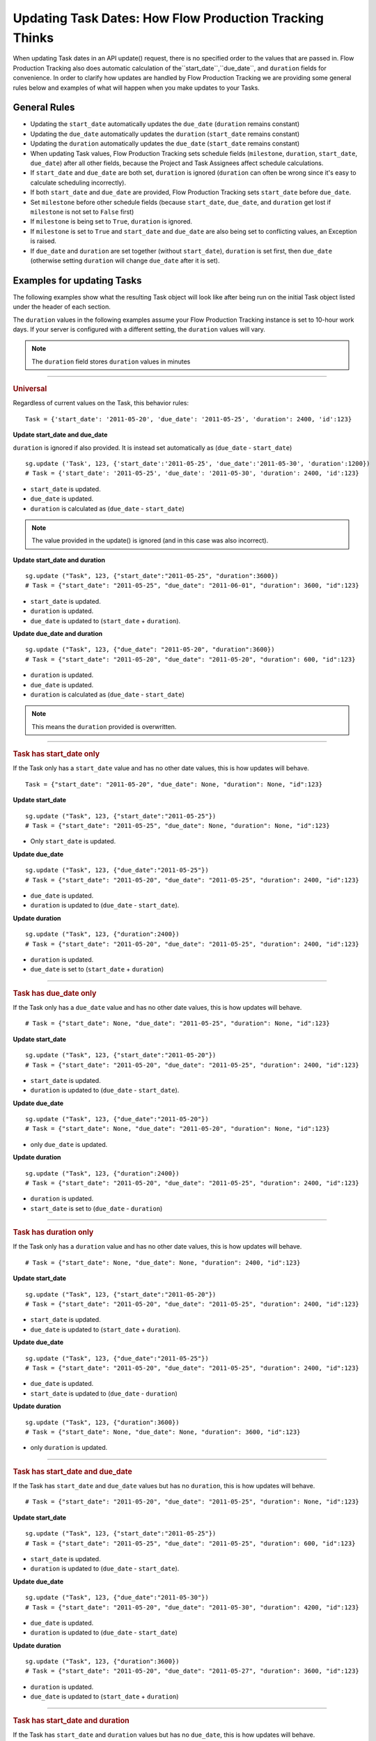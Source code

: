 .. _updating_tasks:

########################################################
Updating Task Dates: How Flow Production Tracking Thinks
########################################################

When updating Task dates in an API update() request, there is no specified order to the values that
are passed in. Flow Production Tracking also does automatic calculation of the``start_date``,``due_date``, and ``duration`` fields for convenience. In order to clarify how updates are handled by Flow Production Tracking we are
providing some general rules below and examples of what will happen when you make updates to your
Tasks.

**************
General Rules
**************

- Updating the ``start_date`` automatically updates the ``due_date`` (``duration`` remains constant)
- Updating the ``due_date`` automatically updates the ``duration`` (``start_date`` remains constant)
- Updating the ``duration`` automatically updates the ``due_date`` (``start_date`` remains constant)
- When updating Task values, Flow Production Tracking sets schedule fields (``milestone``, ``duration``,
  ``start_date``, ``due_date``) after all other fields, because the Project and Task Assignees
  affect schedule calculations.
- If ``start_date`` and ``due_date`` are both set, ``duration`` is ignored (``duration`` can often
  be wrong since it's easy to calculate scheduling incorrectly).
- If both ``start_date`` and ``due_date`` are provided, Flow Production Tracking sets ``start_date`` before
  ``due_date``.
- Set ``milestone`` before other schedule fields (because ``start_date``, ``due_date``, and
  ``duration`` get lost if ``milestone`` is not set to ``False`` first)
- If ``milestone`` is being set to ``True``, ``duration`` is ignored.
- If ``milestone`` is set to ``True`` and ``start_date`` and ``due_date`` are also being set to
  conflicting values, an Exception is raised.
- If ``due_date`` and ``duration`` are set together (without ``start_date``), ``duration`` is set
  first, then ``due_date`` (otherwise setting ``duration`` will change ``due_date`` after it is
  set).

***************************
Examples for updating Tasks
***************************

The following examples show what the resulting Task object will look like after being run on the
initial Task object listed under the header of each section.

The ``duration`` values in the following examples assume your Flow Production Tracking instance is set to
10-hour work days. If your server is configured with a different setting, the ``duration`` values
will vary.

.. note:: The ``duration`` field stores ``duration`` values in minutes


----

.. rubric:: Universal

Regardless of current values on the Task, this behavior rules::

    Task = {'start_date': '2011-05-20', 'due_date': '2011-05-25', 'duration': 2400, 'id':123}

**Update start_date and due_date**

``duration`` is ignored if also provided. It is instead set automatically as (``due_date`` -
``start_date``)

::

    sg.update ('Task', 123, {'start_date':'2011-05-25', 'due_date':'2011-05-30', 'duration':1200})
    # Task = {'start_date': '2011-05-25', 'due_date': '2011-05-30', 'duration': 2400, 'id':123}

- ``start_date`` is updated.
- ``due_date`` is updated.
- ``duration`` is calculated as (``due_date`` - ``start_date``)

.. note:: The value provided in the update() is ignored (and in this case was also incorrect).

**Update start_date and duration**

::

    sg.update ("Task", 123, {"start_date":"2011-05-25", "duration":3600})
    # Task = {"start_date": "2011-05-25", "due_date": "2011-06-01", "duration": 3600, "id":123}

- ``start_date`` is updated.
- ``duration`` is updated.
- ``due_date`` is updated to (``start_date`` + ``duration``).

**Update due_date and duration**

::

    sg.update ("Task", 123, {"due_date": "2011-05-20", "duration":3600})
    # Task = {"start_date": "2011-05-20", "due_date": "2011-05-20", "duration": 600, "id":123}

- ``duration`` is updated.
- ``due_date`` is updated.
- ``duration`` is calculated as (``due_date`` - ``start_date``)

.. note:: This means the ``duration`` provided is overwritten.


----

.. rubric:: Task has start_date only

If the Task only has a ``start_date`` value and has no other date values, this is how updates
will behave.

::

    Task = {"start_date": "2011-05-20", "due_date": None, "duration": None, "id":123}

**Update start_date**

::

    sg.update ("Task", 123, {"start_date":"2011-05-25"})
    # Task = {"start_date": "2011-05-25", "due_date": None, "duration": None, "id":123}

- Only ``start_date`` is updated.

**Update due_date**

::

    sg.update ("Task", 123, {"due_date":"2011-05-25"})
    # Task = {"start_date": "2011-05-20", "due_date": "2011-05-25", "duration": 2400, "id":123}

- ``due_date`` is updated.
- ``duration`` is updated to (``due_date`` - ``start_date``).

**Update duration**

::

    sg.update ("Task", 123, {"duration":2400})
    # Task = {"start_date": "2011-05-20", "due_date": "2011-05-25", "duration": 2400, "id":123}

- ``duration`` is updated.
- ``due_date`` is set to (``start_date`` + ``duration``)


----

.. rubric:: Task has due_date only

If the Task only has a ``due_date`` value and has no other date values, this is how updates
will behave.

::

    # Task = {"start_date": None, "due_date": "2011-05-25", "duration": None, "id":123}

**Update start_date**

::

    sg.update ("Task", 123, {"start_date":"2011-05-20"})
    # Task = {"start_date": "2011-05-20", "due_date": "2011-05-25", "duration": 2400, "id":123}

- ``start_date`` is updated.
- ``duration`` is updated to (``due_date`` - ``start_date``).

**Update due_date**

::

    sg.update ("Task", 123, {"due_date":"2011-05-20"})
    # Task = {"start_date": None, "due_date": "2011-05-20", "duration": None, "id":123}

- only ``due_date`` is updated.

**Update duration**

::

    sg.update ("Task", 123, {"duration":2400})
    # Task = {"start_date": "2011-05-20", "due_date": "2011-05-25", "duration": 2400, "id":123}

- ``duration`` is updated.
- ``start_date`` is set to (``due_date`` - ``duration``)


----

.. rubric:: Task has duration only

If the Task only has a ``duration`` value and has no other date values, this is how updates
will behave.

::

    # Task = {"start_date": None, "due_date": None, "duration": 2400, "id":123}

**Update start_date**

::

    sg.update ("Task", 123, {"start_date":"2011-05-20"})
    # Task = {"start_date": "2011-05-20", "due_date": "2011-05-25", "duration": 2400, "id":123}

- ``start_date`` is updated.
- ``due_date`` is updated to (``start_date`` + ``duration``).

**Update due_date**

::

    sg.update ("Task", 123, {"due_date":"2011-05-25"})
    # Task = {"start_date": "2011-05-20", "due_date": "2011-05-25", "duration": 2400, "id":123}

- ``due_date`` is updated.
- ``start_date`` is updated to (``due_date`` - ``duration``)

**Update duration**

::

    sg.update ("Task", 123, {"duration":3600})
    # Task = {"start_date": None, "due_date": None, "duration": 3600, "id":123}

- only ``duration`` is updated.


----

.. rubric:: Task has start_date and due_date

If the Task has ``start_date`` and ``due_date`` values but has no ``duration``, this is how updates
will behave.

::

    # Task = {"start_date": "2011-05-20", "due_date": "2011-05-25", "duration": None, "id":123}

**Update start_date**

::

    sg.update ("Task", 123, {"start_date":"2011-05-25"})
    # Task = {"start_date": "2011-05-25", "due_date": "2011-05-25", "duration": 600, "id":123}

- ``start_date`` is updated.
- ``duration`` is updated to (``due_date`` - ``start_date``).

**Update due_date**

::

    sg.update ("Task", 123, {"due_date":"2011-05-30"})
    # Task = {"start_date": "2011-05-20", "due_date": "2011-05-30", "duration": 4200, "id":123}

- ``due_date`` is updated.
- ``duration`` is updated to (``due_date`` - ``start_date``)

**Update duration**

::

    sg.update ("Task", 123, {"duration":3600})
    # Task = {"start_date": "2011-05-20", "due_date": "2011-05-27", "duration": 3600, "id":123}

- ``duration`` is updated.
- ``due_date`` is updated to (``start_date`` + ``duration``)


----

.. rubric:: Task has start_date and duration

If the Task has ``start_date`` and ``duration`` values but has no ``due_date``, this is how updates
will behave.

::

    # Task = {"start_date": "2011-05-20", "due_date": None, "duration": 2400, "id":123}

**Update start_date**

::

    sg.update ("Task", 123, {"start_date":"2011-05-25"})
    # Task = {"start_date": "2011-05-25", "due_date": "2011-05-30", "duration": 2400, "id":123}

- ``start_date`` is updated.
- ``due_date`` is updated to (``start_date`` +``duration``).

**Update due_date**

::

    sg.update ("Task", 123, {"due_date":"2011-05-30"})
    # Task = {"start_date": "2011-05-20", "due_date": "2011-05-30", "duration": 4200, "id":123}

- ``due_date`` is updated.
- ``duration`` is updated to (``due_date`` - ``start_date``).

**Update duration**

::

    sg.update ("Task", 123, {"duration":3600})
    # Task = {"start_date": "2011-05-20", "due_date": "2011-05-27", "duration": 3600, "id":123}

- ``duration`` is updated.
- ``due_date`` is updated to (``start_date`` + ``duration``)


----

.. rubric:: Task has due_date and duration

If the Task has ``due_date`` and ``duration`` values but has no ``start_date``, this is how updates
will behave.

::

    # Task = {"start_date": None, "due_date": "2011-05-25", "duration": 2400, "id":123}

**Update start_date**

::

    sg.update ("Task", 123, {"start_date":"2011-05-25"})
    # Task = {"start_date": "2011-05-25", "due_date": "2011-05-30", "duration": 2400, "id":123}

- ``start_date`` is updated.
- ``due_date`` is updated to (``start_date`` + ``duration``).

**Update due_date**

::

    sg.update ("Task", 123, {"due_date":"2011-05-30"})
    # Task = {"start_date": "2011-05-25", "due_date": "2011-05-30", "duration": 2400, "id":123}

- ``due_date`` is updated.
- ``start_date`` is updated to (``due_date`` - ``duration``).

**Update duration**

::

    sg.update ("Task", 123, {"duration":3600})
    # Task = {"start_date": "2011-05-18", "due_date": "2011-05-25", "duration": 3600, "id":123}

- ``duration`` is updated.
- ``start_date`` is updated to (``due_date`` - ``duration``)


----

.. rubric:: Task has start_date ,due_date, and duration

If the Task has ``start_date``, ``due_date``, and ``duration``, this is how updates
will behave.

::

    # Task = {"start_date": "2011-05-20", "due_date": "2011-05-25", "duration": 2400, "id":123}

**Update start_date**

::

    sg.update ("Task", 123, {"start_date":"2011-05-25"})
    # Task = {"start_date": "2011-05-20", "due_date": "2011-05-30", "duration": 2400, "id":123}

- ``start_date`` is updated.
- ``due_date`` is updated to (``start_date`` + ``duration``).

**Update due_date**

::

    sg.update ("Task", 123, {"due_date":"2011-05-30"})
    # Task = {"start_date": "2011-05-20", "due_date": "2011-05-30", "duration": 4200, "id":123}

- ``due_date`` is updated.
- ``duration`` is updated to (``due_date`` - ``start_date``)

**Update duration**

::

    sg.update ("Task", 123, {"duration":3600})
    # Task = {"start_date": "2011-05-20", "due_date": "2011-05-27", "duration": 3600, "id":123}

- ``duration`` is updated.
- ``due_date`` is updated to (``start_date`` + ``duration``)
